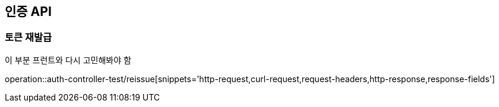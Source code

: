 [[인증-API]]
== 인증 API

[[토큰-재발급]]
=== 토큰 재발급

이 부분 프런트와 다시 고민해봐야 함

operation::auth-controller-test/reissue[snippets='http-request,curl-request,request-headers,http-response,response-fields']

